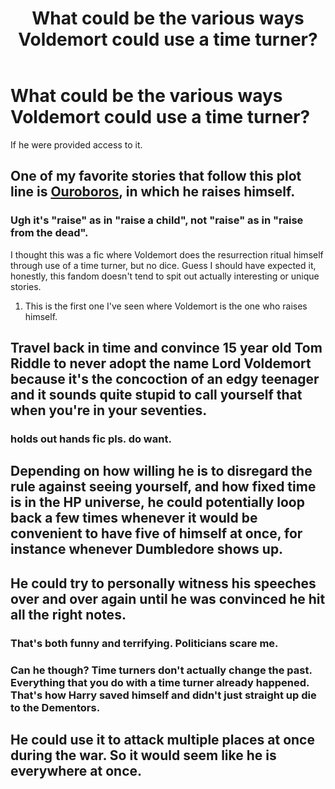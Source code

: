 #+TITLE: What could be the various ways Voldemort could use a time turner?

* What could be the various ways Voldemort could use a time turner?
:PROPERTIES:
:Author: True-Potential-2412
:Score: 9
:DateUnix: 1611952197.0
:DateShort: 2021-Jan-29
:FlairText: Discussion
:END:
If he were provided access to it.


** One of my favorite stories that follow this plot line is [[https://archiveofourown.org/works/24476011/chapters/59074657][Ouroboros]], in which he raises himself.
:PROPERTIES:
:Author: redpxtato
:Score: 9
:DateUnix: 1611963699.0
:DateShort: 2021-Jan-30
:END:

*** Ugh it's "raise" as in "raise a child", not "raise" as in "raise from the dead".

I thought this was a fic where Voldemort does the resurrection ritual himself through use of a time turner, but no dice. Guess I should have expected it, honestly, this fandom doesn't tend to spit out actually interesting or unique stories.
:PROPERTIES:
:Author: Uncommonality
:Score: 0
:DateUnix: 1611998003.0
:DateShort: 2021-Jan-30
:END:

**** This is the first one I've seen where Voldemort is the one who raises himself.
:PROPERTIES:
:Author: redpxtato
:Score: 2
:DateUnix: 1611998171.0
:DateShort: 2021-Jan-30
:END:


** Travel back in time and convince 15 year old Tom Riddle to never adopt the name Lord Voldemort because it's the concoction of an edgy teenager and it sounds quite stupid to call yourself that when you're in your seventies.
:PROPERTIES:
:Author: I_love_DPs
:Score: 13
:DateUnix: 1611957645.0
:DateShort: 2021-Jan-30
:END:

*** *holds out hands* fic pls. do want.
:PROPERTIES:
:Author: magicspacehole
:Score: 4
:DateUnix: 1611958008.0
:DateShort: 2021-Jan-30
:END:


** Depending on how willing he is to disregard the rule against seeing yourself, and how fixed time is in the HP universe, he could potentially loop back a few times whenever it would be convenient to have five of himself at once, for instance whenever Dumbledore shows up.
:PROPERTIES:
:Author: Hypernova1912
:Score: 7
:DateUnix: 1611984475.0
:DateShort: 2021-Jan-30
:END:


** He could try to personally witness his speeches over and over again until he was convinced he hit all the right notes.
:PROPERTIES:
:Author: Jon_Riptide
:Score: 10
:DateUnix: 1611953001.0
:DateShort: 2021-Jan-30
:END:

*** That's both funny and terrifying. Politicians scare me.
:PROPERTIES:
:Author: darlingnicky
:Score: 4
:DateUnix: 1611971470.0
:DateShort: 2021-Jan-30
:END:


*** Can he though? Time turners don't actually change the past. Everything that you do with a time turner already happened. That's how Harry saved himself and didn't just straight up die to the Dementors.
:PROPERTIES:
:Author: VivianDupuis
:Score: 1
:DateUnix: 1612142658.0
:DateShort: 2021-Feb-01
:END:


** He could use it to attack multiple places at once during the war. So it would seem like he is everywhere at once.
:PROPERTIES:
:Author: PotatoFarm6
:Score: 3
:DateUnix: 1612031681.0
:DateShort: 2021-Jan-30
:END:
